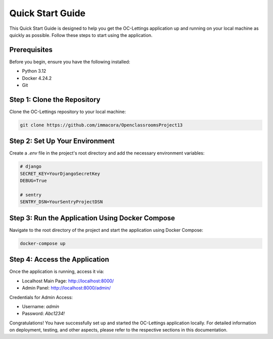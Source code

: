 Quick Start Guide
=================

This Quick Start Guide is designed to help you get the OC-Lettings application up and running on your local machine as quickly as possible. Follow these steps to start using the application.

Prerequisites
-------------

Before you begin, ensure you have the following installed:

- Python 3.12
- Docker 4.24.2
- Git

Step 1: Clone the Repository
----------------------------

Clone the OC-Lettings repository to your local machine:

.. code-block:: bash

   git clone https://github.com/immacora/OpenclassroomsProject13

Step 2: Set Up Your Environment
-------------------------------

Create a `.env` file in the project's root directory and add the necessary environment variables:

.. code-block:: sh

   # django
   SECRET_KEY=YourDjangoSecretKey
   DEBUG=True

   # sentry
   SENTRY_DSN=YourSentryProjectDSN

Step 3: Run the Application Using Docker Compose
------------------------------------------------

Navigate to the root directory of the project and start the application using Docker Compose:

.. code-block:: bash

   docker-compose up

Step 4: Access the Application
------------------------------

Once the application is running, access it via:

- Localhost Main Page: `http://localhost:8000/ <http://localhost:8000/>`_
- Admin Panel: `http://localhost:8000/admin/ <http://localhost:8000/admin/>`_

Credentials for Admin Access:

- Username: `admin`
- Password: `Abc1234!`

Congratulations! You have successfully set up and started the OC-Lettings application locally. For detailed information on deployment, testing, and other aspects, please refer to the respective sections in this documentation.

